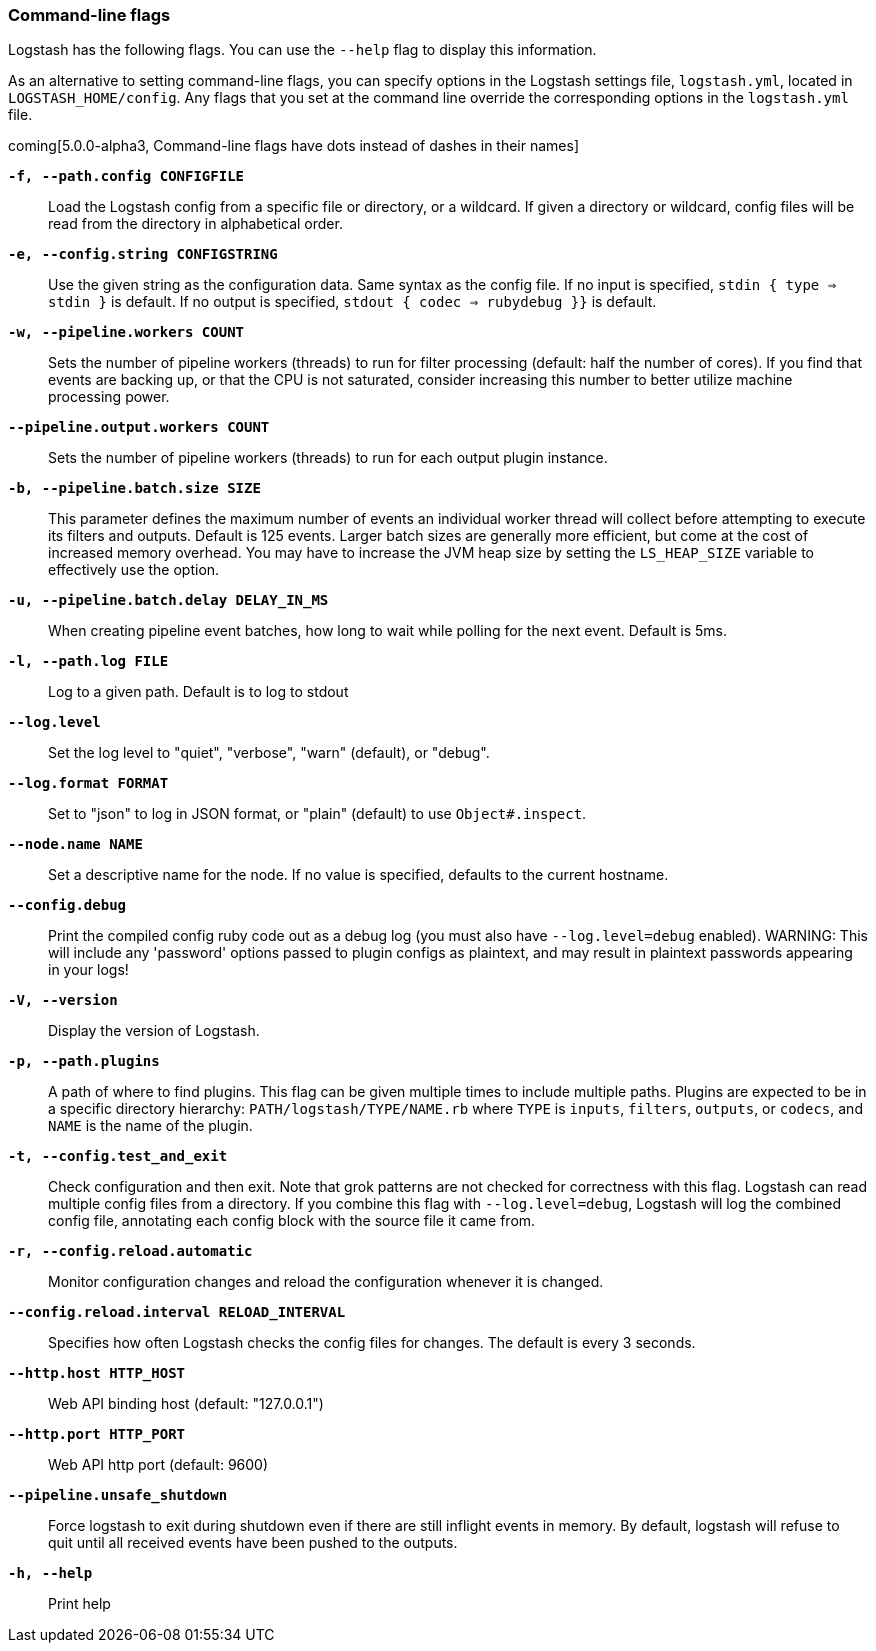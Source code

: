 [[command-line-flags]]
=== Command-line flags

Logstash has the following flags. You can use the `--help` flag to display this information.

As an alternative to setting command-line flags, you can specify options in the Logstash settings file,
`logstash.yml`, located in `LOGSTASH_HOME/config`. Any flags that you set at the command line override the corresponding
options in the `logstash.yml` file. 

coming[5.0.0-alpha3, Command-line flags have dots instead of dashes in their names]

*`-f, --path.config CONFIGFILE`*::
 Load the Logstash config from a specific file or directory, or a wildcard. If
 given a directory or wildcard, config files will be read from the directory in
 alphabetical order.

*`-e, --config.string CONFIGSTRING`*::
 Use the given string as the configuration data. Same syntax as the config file.
 If no input is specified, `stdin { type => stdin }` is default. If no output
 is specified, `stdout { codec => rubydebug }}` is default.

*`-w, --pipeline.workers COUNT`*::
 Sets the number of pipeline workers (threads) to run for filter processing (default: half the number of cores).
 If you find that events are backing up, or that the CPU is not saturated, consider increasing
 this number to better utilize machine processing power.
 
*`--pipeline.output.workers COUNT`*::
 Sets the number of pipeline workers (threads) to run for each output plugin instance.

*`-b, --pipeline.batch.size SIZE`*::
 This parameter defines the maximum number of events an individual worker thread will collect
 before attempting to execute its filters and outputs. Default is 125 events.
 Larger batch sizes are generally more efficient, but come at the cost of increased memory
 overhead. You may have to increase the JVM heap size by setting the `LS_HEAP_SIZE`
 variable to effectively use the option.

*`-u, --pipeline.batch.delay DELAY_IN_MS`*::
 When creating pipeline event batches, how long to wait while polling for the next event.
 Default is 5ms.

*`-l, --path.log FILE`*::
 Log to a given path. Default is to log to stdout

*`--log.level`*::
 Set the log level to "quiet", "verbose", "warn" (default), or "debug".

*`--log.format FORMAT`*::
 Set to "json" to log in JSON format, or "plain" (default) to use `Object#.inspect`.
 
*`--node.name NAME`*::
 Set a descriptive name for the node. If no value is specified, defaults to the current hostname. 

*`--config.debug`*::
 Print the compiled config ruby code out as a debug log (you must also have `--log.level=debug` enabled).
 WARNING: This will include any 'password' options passed to plugin configs as plaintext, and may result
 in plaintext passwords appearing in your logs!

*`-V, --version`*::
  Display the version of Logstash.

*`-p, --path.plugins`*::
  A path of where to find plugins. This flag can be given multiple times to include
  multiple paths. Plugins are expected to be in a specific directory hierarchy:
  `PATH/logstash/TYPE/NAME.rb` where `TYPE` is `inputs`, `filters`, `outputs`, or `codecs`,
  and `NAME` is the name of the plugin.

*`-t, --config.test_and_exit`*::
  Check configuration and then exit. Note that grok patterns are not checked for
  correctness with this flag.
  Logstash can read multiple config files from a directory. If you combine this
  flag with `--log.level=debug`, Logstash will log the combined config file, annotating
  each config block with the source file it came from.
  
*`-r, --config.reload.automatic`*::
  Monitor configuration changes and reload the configuration whenever it is changed.

*`--config.reload.interval RELOAD_INTERVAL`*::
  Specifies how often Logstash checks the config files for changes. The default is every 3 seconds.

*`--http.host HTTP_HOST`*::
  Web API binding host (default: "127.0.0.1")

*`--http.port HTTP_PORT`*::
  Web API http port (default: 9600)

*`--pipeline.unsafe_shutdown`*::
  Force logstash to exit during shutdown even if there are still inflight events
  in memory. By default, logstash will refuse to quit until all received events
  have been pushed to the outputs.

*`-h, --help`*::
  Print help

